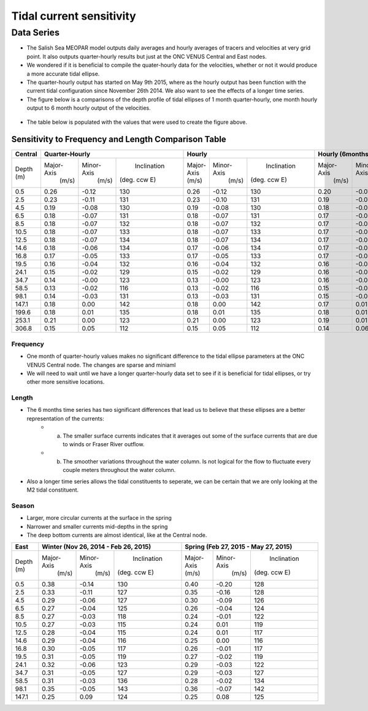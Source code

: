Tidal current sensitivity
===========================================


Data Series
-------------------------------------------


* The Salish Sea MEOPAR model outputs daily averages and hourly averages of tracers and velocities at very grid point. It also outputs quarter-hourly results but just at the ONC VENUS Central and East nodes.
* We wondered if it is beneficial to compile the quater-hourly data for the velocities, whether or not it would produce a more accurate tidal ellipse.
* The quarter-hourly output has started on May 9th 2015, where as the hourly output has been function with the current tidal configuration since November 26th 2014. We also want to see the effects of a longer time series.
* The figure below is a comparisons of the depth profile of tidal ellipses of 1 month quarter-hourly, one month hourly output to 6 month hourly output of the velocities.

.. _FrequencySensitivity-image:

.. figure:: freqsens.png


* The table below is populated with the values that were used to create the figure above. 

Sensitivity to Frequency and Length Comparison Table
^^^^^^^^^^^^^^^^^^^^^^^^^^^^^^^^^^^^^^^^^^^^^^^^^^^^^^^^
+-------------+------------+-----------+--------------+-------------+-----------+--------------+------------+-----------+--------------+
| Central     |  Quarter-Hourly                       | Hourly                                 | Hourly (6months)                      |
|             |                                       |                                        |                                       |
+=============+============+===========+==============+=============+===========+==============+============+===========+==============+
| Depth (m)   | Major-Axis | Minor-Axis|  Inclination |  Major-Axis | Minor-Axis|  Inclination | Major-Axis | Minor-Axis|  Inclination |  
|             |  (m/s)     |   (m/s)   | (deg. ccw E) |  (m/s)      |   (m/s)   | (deg. ccw E) |  (m/s)     |   (m/s)   | (deg. ccw E) |
+-------------+------------+-----------+--------------+-------------+-----------+--------------+------------+-----------+--------------+
| 0.5         | 0.26       | -0.12     | 130          | 0.26        | -0.12     | 130          | 0.20       | -0.07     | 137          |
+-------------+------------+-----------+--------------+-------------+-----------+--------------+------------+-----------+--------------+
| 2.5         | 0.23       | -0.11     | 131          | 0.23        | -0.10     | 131          | 0.19       | -0.07     | 137          |
+-------------+------------+-----------+--------------+-------------+-----------+--------------+------------+-----------+--------------+
| 4.5         | 0.19       | -0.08     | 130          | 0.19        | -0.08     | 130          | 0.18       | -0.06     | 137          |
+-------------+------------+-----------+--------------+-------------+-----------+--------------+------------+-----------+--------------+
| 6.5         | 0.18       | -0.07     | 131          | 0.18        | -0.07     | 131          | 0.17       | -0.05     | 137          |
+-------------+------------+-----------+--------------+-------------+-----------+--------------+------------+-----------+--------------+
| 8.5         | 0.18       | -0.07     | 132          | 0.18        | -0.07     | 132          | 0.17       | -0.05     | 137          |
+-------------+------------+-----------+--------------+-------------+-----------+--------------+------------+-----------+--------------+
| 10.5        | 0.18       | -0.07     | 133          | 0.18        | -0.07     | 133          | 0.17       | -0.05     | 138          |
+-------------+------------+-----------+--------------+-------------+-----------+--------------+------------+-----------+--------------+
| 12.5        | 0.18       | -0.07     | 134          | 0.18        | -0.07     | 134          | 0.17       | -0.04     | 138          |
+-------------+------------+-----------+--------------+-------------+-----------+--------------+------------+-----------+--------------+
| 14.6        | 0.18       | -0.06     | 134          | 0.17        | -0.06     | 134          | 0.17       | -0.04     | 138          |
+-------------+------------+-----------+--------------+-------------+-----------+--------------+------------+-----------+--------------+
| 16.8        | 0.17       | -0.05     | 133          | 0.17        | -0.05     | 133          | 0.17       | -0.04     | 137          |
+-------------+------------+-----------+--------------+-------------+-----------+--------------+------------+-----------+--------------+
| 19.5        | 0.16       | -0.04     | 132          | 0.16        | -0.04     | 132          | 0.16       | -0.03     | 136          |
+-------------+------------+-----------+--------------+-------------+-----------+--------------+------------+-----------+--------------+
| 24.1        | 0.15       | -0.02     | 129          | 0.15        | -0.02     | 129          | 0.16       | -0.03     | 133          |
+-------------+------------+-----------+--------------+-------------+-----------+--------------+------------+-----------+--------------+
| 34.7        | 0.14       | -0.00     | 123          | 0.13        | -0.00     | 123          | 0.16       | -0.02     | 127          |
+-------------+------------+-----------+--------------+-------------+-----------+--------------+------------+-----------+--------------+
| 58.5        | 0.13       | -0.02     | 116          | 0.13        | -0.02     | 116          | 0.15       | -0.01     | 124          |
+-------------+------------+-----------+--------------+-------------+-----------+--------------+------------+-----------+--------------+
| 98.1        | 0.14       | -0.03     | 131          | 0.13        | -0.03     | 131          | 0.15       | -0.01     | 128          |
+-------------+------------+-----------+--------------+-------------+-----------+--------------+------------+-----------+--------------+
| 147.1       | 0.18       | 0.00      | 142          | 0.18        | 0.00      | 142          | 0.17       | 0.01      | 139          |
+-------------+------------+-----------+--------------+-------------+-----------+--------------+------------+-----------+--------------+
| 199.6       | 0.18       | 0.01      | 135          | 0.18        | 0.01      | 135          | 0.18       | 0.01      | 133          |
+-------------+------------+-----------+--------------+-------------+-----------+--------------+------------+-----------+--------------+
| 253.1       | 0.21       | 0.00      | 123          | 0.21        | 0.00      | 123          | 0.19       | 0.01      | 123          |
+-------------+------------+-----------+--------------+-------------+-----------+--------------+------------+-----------+--------------+
| 306.8       | 0.15       | 0.05      | 112          | 0.15        | 0.05      | 112          | 0.14       | 0.06      | 111          |
+-------------+------------+-----------+--------------+-------------+-----------+--------------+------------+-----------+--------------+
 
Frequency
************
* One month of quarter-hourly values makes no significant difference to the tidal ellipse parameters at the ONC VENUS Central node. The changes are sparse and miniaml
* We will need to wait until we have a longer quarter-hourly data set to see if it is beneficial for tidal ellipses, or try other more sensitive locations.

Length
***********
* The 6 months time series has two significant differences that lead us to believe that these ellipses are a better representation of the currents:
      * a. The smaller surface currents indicates that it averages out some of the surface currents that are due to winds or Fraser River outflow.
      * b. The smoother variations throughout the water column. Is not logical for the flow to fluctuate every couple meters throughout the water column.
      
* Also a longer time series allows the tidal constituents to seperate, we can be certain that we are only looking at the M2 tidal constituent.


Season
********
* Larger, more circular currents at the surface in the spring
* Narrower and smaller currents mid-depths in the spring
* The deep bottom currents are almost identical, like at the Central node.

+-------------+------------+-----------+--------------+-------------+-----------+--------------+
| East        |  Winter (Nov 26, 2014 - Feb 26, 2015) | Spring (Feb 27, 2015 - May 27, 2015)   |
|             |                                       |                                        |
+=============+============+===========+==============+=============+===========+==============+
| Depth (m)   | Major-Axis | Minor-Axis|  Inclination |  Major-Axis | Minor-Axis|  Inclination |
|             |  (m/s)     |   (m/s)   | (deg. ccw E) |  (m/s)      |   (m/s)   | (deg. ccw E) |
+-------------+------------+-----------+--------------+-------------+-----------+--------------+
| 0.5         | 0.38       | -0.14     | 130          | 0.40        | -0.20     | 128          | 
+-------------+------------+-----------+--------------+-------------+-----------+--------------+
| 2.5         | 0.33       | -0.11     | 127          | 0.35        | -0.16     | 128          |
+-------------+------------+-----------+--------------+-------------+-----------+--------------+
| 4.5         | 0.29       | -0.06     | 127          | 0.30        | -0.09     | 126          |
+-------------+------------+-----------+--------------+-------------+-----------+--------------+
| 6.5         | 0.27       | -0.04     | 125          | 0.26        | -0.04     | 124          | 
+-------------+------------+-----------+--------------+-------------+-----------+--------------+
| 8.5         | 0.27       | -0.03     | 118          | 0.24        | -0.01     | 122          | 
+-------------+------------+-----------+--------------+-------------+-----------+--------------+
| 10.5        | 0.27       | -0.03     | 115          | 0.24        | 0.01      | 119          | 
+-------------+------------+-----------+--------------+-------------+-----------+--------------+
| 12.5        | 0.28       | -0.04     | 115          | 0.24        | 0.01      | 117          | 
+-------------+------------+-----------+--------------+-------------+-----------+--------------+
| 14.6        | 0.29       | -0.04     | 116          | 0.25        | 0.00      | 116          | 
+-------------+------------+-----------+--------------+-------------+-----------+--------------+
| 16.8        | 0.30       | -0.05     | 117          | 0.26        | -0.01     | 117          |
+-------------+------------+-----------+--------------+-------------+-----------+--------------+
| 19.5        | 0.31       | -0.05     | 119          | 0.27        | -0.02     | 119          |
+-------------+------------+-----------+--------------+-------------+-----------+--------------+
| 24.1        | 0.32       | -0.06     | 123          | 0.29        | -0.03     | 122          |
+-------------+------------+-----------+--------------+-------------+-----------+--------------+
| 34.7        | 0.31       | -0.05     | 127          | 0.29        | -0.03     | 127          |
+-------------+------------+-----------+--------------+-------------+-----------+--------------+
| 58.5        | 0.31       | -0.03     | 136          | 0.28        | -0.02     | 134          |
+-------------+------------+-----------+--------------+-------------+-----------+--------------+
| 98.1        | 0.35       | -0.05     | 143          | 0.36        | -0.07     | 142          |
+-------------+------------+-----------+--------------+-------------+-----------+--------------+
| 147.1       | 0.25       | 0.09      | 124          | 0.25        | 0.08      | 125          |
+-------------+------------+-----------+--------------+-------------+-----------+--------------+
 



